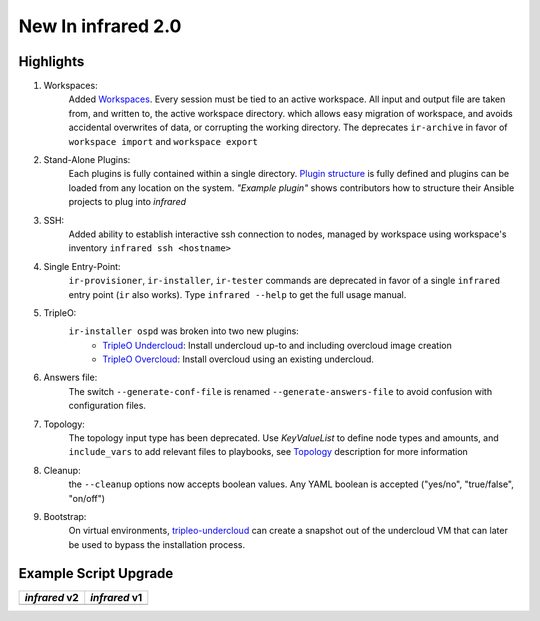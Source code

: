New In infrared 2.0
===================

Highlights
----------

#. Workspaces:
    Added `Workspaces <workspace.html>`_. Every session must be tied to an active workspace.
    All input and output file are taken from, and written to, the active workspace directory.
    which allows easy migration of workspace, and avoids accidental overwrites of data,
    or corrupting the working directory.
    The deprecates ``ir-archive`` in favor of ``workspace import`` and ``workspace export``
#. Stand-Alone Plugins:
    Each plugins is fully contained within a single directory.
    `Plugin structure`_ is fully defined and plugins can be loaded from any location on the system.
    `"Example plugin"` shows contributors how to structure their Ansible projects to plug into `infrared`
#. SSH:
    Added ability to establish interactive ssh connection to nodes, managed by workspace
    using workspace's inventory
    ``infrared ssh <hostname>``
#. Single Entry-Point:
    ``ir-provisioner``, ``ir-installer``, ``ir-tester``
    commands are deprecated in favor of a single ``infrared`` entry point (``ir`` also works).
    Type ``infrared --help`` to get the full usage manual.
#. TripleO:
    ``ir-installer ospd`` was broken into two new plugins:
      * `TripleO Undercloud <tripleo-undercloud.html>`_:
        Install undercloud up-to and including overcloud image creation
      * `TripleO Overcloud <tripleo-overcloud.html>`_:
        Install overcloud using an existing undercloud.
#. Answers file:
    The switch ``--generate-conf-file`` is renamed ``--generate-answers-file`` to avoid confusion
    with configuration files.
#. Topology:
    The topology input type has been deprecated. Use `KeyValueList` to define node types and amounts, and ``include_vars``
    to add relevant files to playbooks, see `Topology`_ description for more information
#. Cleanup:
    the ``--cleanup`` options now accepts boolean values. Any YAML boolean is accepted
    ("yes/no", "true/false", "on/off")
#. Bootstrap:
    On virtual environments, `tripleo-undercloud <tripleo-undercloud.html>`_ can create a snapshot
    out of the undercloud VM that can later be used to bypass the installation process.

.. _Plugin structure: plugins.html
.. _Topology: topology.html
.. OVB

Example Script Upgrade
----------------------

.. list-table::
   :header-rows: 1

   * - `infrared` v2
     - `infrared` v1
   * - .. literalinclude:: ../examples/v2_syntax.sh
          :language: bash
     - .. literalinclude:: ../examples/v1_syntax.sh
          :language: bash
